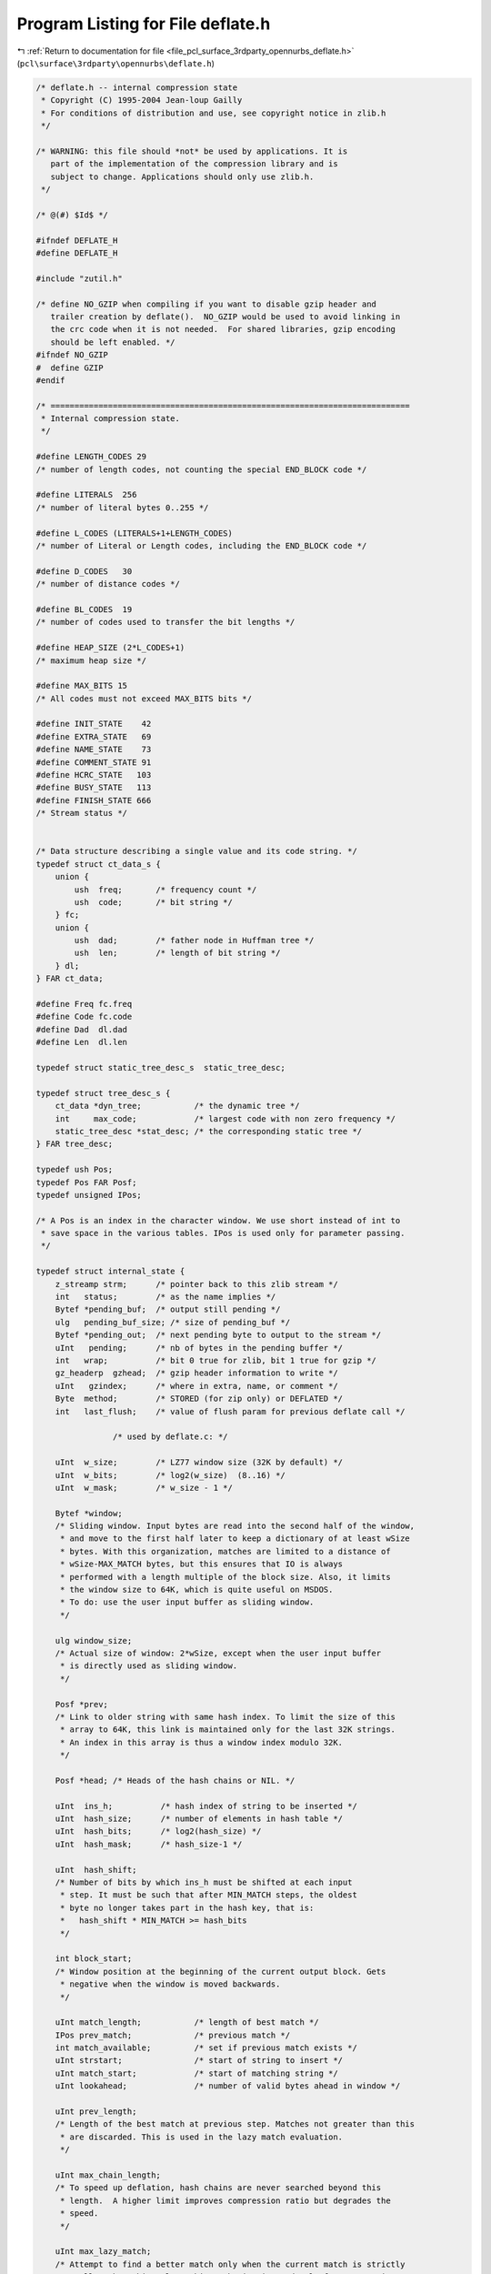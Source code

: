 
.. _program_listing_file_pcl_surface_3rdparty_opennurbs_deflate.h:

Program Listing for File deflate.h
==================================

|exhale_lsh| :ref:`Return to documentation for file <file_pcl_surface_3rdparty_opennurbs_deflate.h>` (``pcl\surface\3rdparty\opennurbs\deflate.h``)

.. |exhale_lsh| unicode:: U+021B0 .. UPWARDS ARROW WITH TIP LEFTWARDS

.. code-block:: cpp

   /* deflate.h -- internal compression state
    * Copyright (C) 1995-2004 Jean-loup Gailly
    * For conditions of distribution and use, see copyright notice in zlib.h
    */
   
   /* WARNING: this file should *not* be used by applications. It is
      part of the implementation of the compression library and is
      subject to change. Applications should only use zlib.h.
    */
   
   /* @(#) $Id$ */
   
   #ifndef DEFLATE_H
   #define DEFLATE_H
   
   #include "zutil.h"
   
   /* define NO_GZIP when compiling if you want to disable gzip header and
      trailer creation by deflate().  NO_GZIP would be used to avoid linking in
      the crc code when it is not needed.  For shared libraries, gzip encoding
      should be left enabled. */
   #ifndef NO_GZIP
   #  define GZIP
   #endif
   
   /* ===========================================================================
    * Internal compression state.
    */
   
   #define LENGTH_CODES 29
   /* number of length codes, not counting the special END_BLOCK code */
   
   #define LITERALS  256
   /* number of literal bytes 0..255 */
   
   #define L_CODES (LITERALS+1+LENGTH_CODES)
   /* number of Literal or Length codes, including the END_BLOCK code */
   
   #define D_CODES   30
   /* number of distance codes */
   
   #define BL_CODES  19
   /* number of codes used to transfer the bit lengths */
   
   #define HEAP_SIZE (2*L_CODES+1)
   /* maximum heap size */
   
   #define MAX_BITS 15
   /* All codes must not exceed MAX_BITS bits */
   
   #define INIT_STATE    42
   #define EXTRA_STATE   69
   #define NAME_STATE    73
   #define COMMENT_STATE 91
   #define HCRC_STATE   103
   #define BUSY_STATE   113
   #define FINISH_STATE 666
   /* Stream status */
   
   
   /* Data structure describing a single value and its code string. */
   typedef struct ct_data_s {
       union {
           ush  freq;       /* frequency count */
           ush  code;       /* bit string */
       } fc;
       union {
           ush  dad;        /* father node in Huffman tree */
           ush  len;        /* length of bit string */
       } dl;
   } FAR ct_data;
   
   #define Freq fc.freq
   #define Code fc.code
   #define Dad  dl.dad
   #define Len  dl.len
   
   typedef struct static_tree_desc_s  static_tree_desc;
   
   typedef struct tree_desc_s {
       ct_data *dyn_tree;           /* the dynamic tree */
       int     max_code;            /* largest code with non zero frequency */
       static_tree_desc *stat_desc; /* the corresponding static tree */
   } FAR tree_desc;
   
   typedef ush Pos;
   typedef Pos FAR Posf;
   typedef unsigned IPos;
   
   /* A Pos is an index in the character window. We use short instead of int to
    * save space in the various tables. IPos is used only for parameter passing.
    */
   
   typedef struct internal_state {
       z_streamp strm;      /* pointer back to this zlib stream */
       int   status;        /* as the name implies */
       Bytef *pending_buf;  /* output still pending */
       ulg   pending_buf_size; /* size of pending_buf */
       Bytef *pending_out;  /* next pending byte to output to the stream */
       uInt   pending;      /* nb of bytes in the pending buffer */
       int   wrap;          /* bit 0 true for zlib, bit 1 true for gzip */
       gz_headerp  gzhead;  /* gzip header information to write */
       uInt   gzindex;      /* where in extra, name, or comment */
       Byte  method;        /* STORED (for zip only) or DEFLATED */
       int   last_flush;    /* value of flush param for previous deflate call */
   
                   /* used by deflate.c: */
   
       uInt  w_size;        /* LZ77 window size (32K by default) */
       uInt  w_bits;        /* log2(w_size)  (8..16) */
       uInt  w_mask;        /* w_size - 1 */
   
       Bytef *window;
       /* Sliding window. Input bytes are read into the second half of the window,
        * and move to the first half later to keep a dictionary of at least wSize
        * bytes. With this organization, matches are limited to a distance of
        * wSize-MAX_MATCH bytes, but this ensures that IO is always
        * performed with a length multiple of the block size. Also, it limits
        * the window size to 64K, which is quite useful on MSDOS.
        * To do: use the user input buffer as sliding window.
        */
   
       ulg window_size;
       /* Actual size of window: 2*wSize, except when the user input buffer
        * is directly used as sliding window.
        */
   
       Posf *prev;
       /* Link to older string with same hash index. To limit the size of this
        * array to 64K, this link is maintained only for the last 32K strings.
        * An index in this array is thus a window index modulo 32K.
        */
   
       Posf *head; /* Heads of the hash chains or NIL. */
   
       uInt  ins_h;          /* hash index of string to be inserted */
       uInt  hash_size;      /* number of elements in hash table */
       uInt  hash_bits;      /* log2(hash_size) */
       uInt  hash_mask;      /* hash_size-1 */
   
       uInt  hash_shift;
       /* Number of bits by which ins_h must be shifted at each input
        * step. It must be such that after MIN_MATCH steps, the oldest
        * byte no longer takes part in the hash key, that is:
        *   hash_shift * MIN_MATCH >= hash_bits
        */
   
       int block_start;
       /* Window position at the beginning of the current output block. Gets
        * negative when the window is moved backwards.
        */
   
       uInt match_length;           /* length of best match */
       IPos prev_match;             /* previous match */
       int match_available;         /* set if previous match exists */
       uInt strstart;               /* start of string to insert */
       uInt match_start;            /* start of matching string */
       uInt lookahead;              /* number of valid bytes ahead in window */
   
       uInt prev_length;
       /* Length of the best match at previous step. Matches not greater than this
        * are discarded. This is used in the lazy match evaluation.
        */
   
       uInt max_chain_length;
       /* To speed up deflation, hash chains are never searched beyond this
        * length.  A higher limit improves compression ratio but degrades the
        * speed.
        */
   
       uInt max_lazy_match;
       /* Attempt to find a better match only when the current match is strictly
        * smaller than this value. This mechanism is used only for compression
        * levels >= 4.
        */
   #   define max_insert_length  max_lazy_match
       /* Insert new strings in the hash table only if the match length is not
        * greater than this length. This saves time but degrades compression.
        * max_insert_length is used only for compression levels <= 3.
        */
   
       int level;    /* compression level (1..9) */
       int strategy; /* favor or force Huffman coding*/
   
       uInt good_match;
       /* Use a faster search when the previous match is longer than this */
   
       int nice_match; /* Stop searching when current match exceeds this */
   
                   /* used by trees.c: */
       /* Didn't use ct_data typedef below to supress compiler warning */
       struct ct_data_s dyn_ltree[HEAP_SIZE];   /* literal and length tree */
       struct ct_data_s dyn_dtree[2*D_CODES+1]; /* distance tree */
       struct ct_data_s bl_tree[2*BL_CODES+1];  /* Huffman tree for bit lengths */
   
       struct tree_desc_s l_desc;               /* desc. for literal tree */
       struct tree_desc_s d_desc;               /* desc. for distance tree */
       struct tree_desc_s bl_desc;              /* desc. for bit length tree */
   
       ush bl_count[MAX_BITS+1];
       /* number of codes at each bit length for an optimal tree */
   
       int heap[2*L_CODES+1];      /* heap used to build the Huffman trees */
       int heap_len;               /* number of elements in the heap */
       int heap_max;               /* element of largest frequency */
       /* The sons of heap[n] are heap[2*n] and heap[2*n+1]. heap[0] is not used.
        * The same heap array is used to build all trees.
        */
   
       uch depth[2*L_CODES+1];
       /* Depth of each subtree used as tie breaker for trees of equal frequency
        */
   
       uchf *l_buf;          /* buffer for literals or lengths */
   
       uInt  lit_bufsize;
       /* Size of match buffer for literals/lengths.  There are 4 reasons for
        * limiting lit_bufsize to 64K:
        *   - frequencies can be kept in 16 bit counters
        *   - if compression is not successful for the first block, all input
        *     data is still in the window so we can still emit a stored block even
        *     when input comes from standard input.  (This can also be done for
        *     all blocks if lit_bufsize is not greater than 32K.)
        *   - if compression is not successful for a file smaller than 64K, we can
        *     even emit a stored file instead of a stored block (saving 5 bytes).
        *     This is applicable only for zip (not gzip or zlib).
        *   - creating new Huffman trees less frequently may not provide fast
        *     adaptation to changes in the input data statistics. (Take for
        *     example a binary file with poorly compressible code followed by
        *     a highly compressible string table.) Smaller buffer sizes give
        *     fast adaptation but have of course the overhead of transmitting
        *     trees more frequently.
        *   - I can't count above 4
        */
   
       uInt last_lit;      /* running index in l_buf */
   
       ushf *d_buf;
       /* Buffer for distances. To simplify the code, d_buf and l_buf have
        * the same number of elements. To use different lengths, an extra flag
        * array would be necessary.
        */
   
       ulg opt_len;        /* bit length of current block with optimal trees */
       ulg static_len;     /* bit length of current block with static trees */
       uInt matches;       /* number of string matches in current block */
       int last_eob_len;   /* bit length of EOB code for last block */
   
   #ifdef DEBUG
       ulg compressed_len; /* total bit length of compressed file mod 2^32 */
       ulg bits_sent;      /* bit length of compressed data sent mod 2^32 */
   #endif
   
       ush bi_buf;
       /* Output buffer. bits are inserted starting at the bottom (least
        * significant bits).
        */
       int bi_valid;
       /* Number of valid bits in bi_buf.  All bits above the last valid bit
        * are always zero.
        */
   
   } FAR deflate_state;
   
   /* Output a byte on the stream.
    * IN assertion: there is enough room in pending_buf.
    */
   #define put_byte(s, c) {s->pending_buf[s->pending++] = (c);}
   
   
   #define MIN_LOOKAHEAD (MAX_MATCH+MIN_MATCH+1)
   /* Minimum amount of lookahead, except at the end of the input file.
    * See deflate.c for comments about the MIN_MATCH+1.
    */
   
   #define MAX_DIST(s)  ((s)->w_size-MIN_LOOKAHEAD)
   /* In order to simplify the code, particularly on 16 bit machines, match
    * distances are limited to MAX_DIST instead of WSIZE.
    */
   
           /* in trees.c */
   void _tr_init         OF((deflate_state *s));
   int  _tr_tally        OF((deflate_state *s, unsigned dist, unsigned lc));
   void _tr_flush_block  OF((deflate_state *s, charf *buf, ulg stored_len,
                             int eof));
   void _tr_align        OF((deflate_state *s));
   void _tr_stored_block OF((deflate_state *s, charf *buf, ulg stored_len,
                             int eof));
   
   #define d_code(dist) \
      ((dist) < 256 ? _dist_code[dist] : _dist_code[256+((dist)>>7)])
   /* Mapping from a distance to a distance code. dist is the distance - 1 and
    * must not have side effects. _dist_code[256] and _dist_code[257] are never
    * used.
    */
   
   #ifndef DEBUG
   /* Inline versions of _tr_tally for speed: */
   
   #if defined(GEN_TREES_H) || !defined(STDC)
     extern uch _length_code[];
     extern uch _dist_code[];
   #else
     extern const uch _length_code[];
     extern const uch _dist_code[];
   #endif
   
   # define _tr_tally_lit(s, c, flush) \
     { uch cc = (c); \
       s->d_buf[s->last_lit] = 0; \
       s->l_buf[s->last_lit++] = cc; \
       s->dyn_ltree[cc].Freq++; \
       flush = (s->last_lit == s->lit_bufsize-1); \
      }
   # define _tr_tally_dist(s, distance, length, flush) \
     { uch len = (length); \
       ush dist = (distance); \
       s->d_buf[s->last_lit] = dist; \
       s->l_buf[s->last_lit++] = len; \
       dist--; \
       s->dyn_ltree[_length_code[len]+LITERALS+1].Freq++; \
       s->dyn_dtree[d_code(dist)].Freq++; \
       flush = (s->last_lit == s->lit_bufsize-1); \
     }
   #else
   # define _tr_tally_lit(s, c, flush) flush = _tr_tally(s, 0, c)
   # define _tr_tally_dist(s, distance, length, flush) \
                 flush = _tr_tally(s, distance, length)
   #endif
   
   #endif /* DEFLATE_H */
